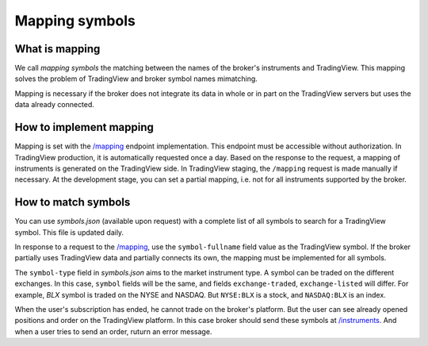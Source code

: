 .. links:
.. _`/instruments`: https://www.tradingview.com/rest-api-spec/#operation/getInstruments
.. _`/mapping`: https://www.tradingview.com/rest-api-spec/#operation/getMapping
.. _`/orders`: https://www.tradingview.com/rest-api-spec/#operation/placeOrder
.. _`/positions`: https://www.tradingview.com/rest-api-spec/#operation/getPositions

Mapping symbols
---------------

What is mapping
...............
We call *mapping symbols* the matching between the names of the broker's instruments and TradingView.
This mapping solves the problem of TradingView and broker symbol names mimatching.

Mapping is necessary if the broker does not integrate its data in whole or in part on the TradingView servers but
uses the data already connected.

How to implement mapping
........................
Mapping is set with the `/mapping`_ endpoint implementation. This endpoint must be accessible without 
authorization. In TradingView production, it is automatically requested once a day. Based on the response to the 
request, a mapping of instruments is generated on the TradingView side. In TradingView staging, the ``/mapping`` 
request is made manually if necessary. At the development stage, you can set a partial mapping, i.e. not for all 
instruments supported by the broker.

How to match symbols
....................
You can use *symbols.json* (available upon request) with a complete list of all symbols to search for a 
TradingView symbol. This file is updated daily.

In response to a request to the `/mapping`_, use the ``symbol-fullname`` field value as the TradingView symbol.
If the broker partially uses TradingView data and partially connects its own, the mapping must be implemented 
for all symbols.

The ``symbol-type`` field in *symbols.json* aims to the market instrument type. A symbol can be traded on the different
exchanges. In this case, ``symbol`` fields will be the same, and fields ``exchange-traded``, ``exchange-listed`` will
differ. For example, *BLX* symbol is traded on the NYSE and NASDAQ. But ``NYSE:BLX`` is a stock, and ``NASDAQ:BLX`` is
an index.

When the user's subscription has ended, he cannot trade on the broker's platform. But the user can see already opened
positions and order on the TradingView platform. In this case broker should send these symbols at `/instruments`_.
And when a user tries to send an order, ruturn an error message.
